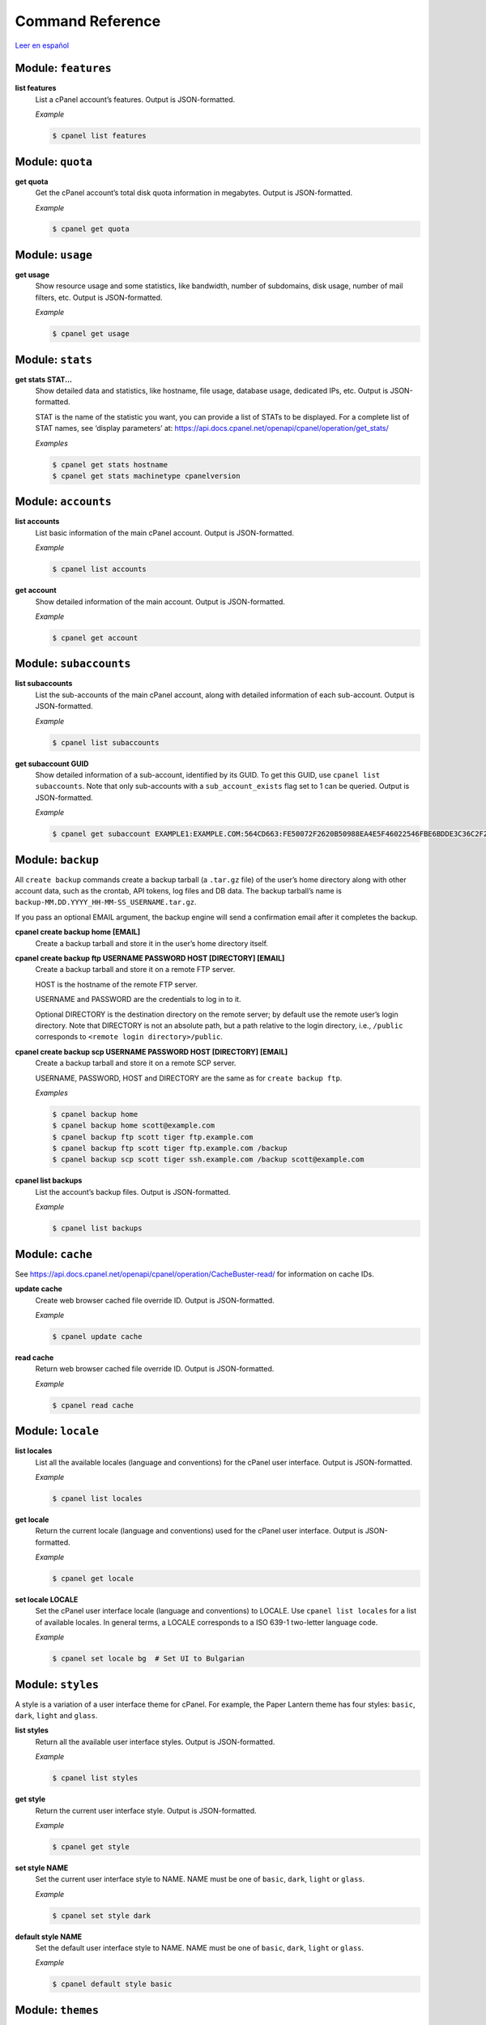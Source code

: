 =================
Command Reference
=================

`Leer en español </es/latest/reference.html>`_

Module: ``features``
====================

**list features**
    List a cPanel account’s features. Output is JSON-formatted.

    *Example*

    .. code:: sh

        $ cpanel list features

Module: ``quota``
=================

**get quota**
    Get the cPanel account’s total disk quota information in megabytes.
    Output is JSON-formatted.

    *Example*

    .. code:: sh

        $ cpanel get quota

Module: ``usage``
=================

**get usage**
    Show resource usage and some statistics, like bandwidth, number of subdomains,
    disk usage, number of mail filters, etc.
    Output is JSON-formatted.

    *Example*

    .. code:: sh

        $ cpanel get usage

Module: ``stats``
=================

**get stats STAT...**
    Show detailed data and statistics, like hostname, file usage, database usage,
    dedicated IPs, etc. Output is JSON-formatted.

    STAT is the name of the statistic you want, you can provide a list of STATs to
    be displayed. For a complete list of STAT names, see ‘display parameters’ at:
    https://api.docs.cpanel.net/openapi/cpanel/operation/get_stats/

    *Examples*

    .. code:: sh

        $ cpanel get stats hostname
        $ cpanel get stats machinetype cpanelversion

Module: ``accounts``
====================

**list accounts**
    List basic information of the main cPanel account. Output is JSON-formatted.

    *Example*

    .. code:: sh

        $ cpanel list accounts

**get account**
    Show detailed information of the main account. Output is JSON-formatted.

    *Example*

    .. code:: sh

        $ cpanel get account

Module: ``subaccounts``
=======================

**list subaccounts**
    List the sub-accounts of the main cPanel account, along with detailed information
    of each sub-account. Output is JSON-formatted.

    *Example*

    .. code:: sh

        $ cpanel list subaccounts

**get subaccount GUID**
    Show detailed information of a sub-account, identified by its GUID. To get
    this GUID, use ``cpanel list subaccounts``. Note that only sub-accounts with a
    ``sub_account_exists`` flag set to 1 can be queried. Output is JSON-formatted.

    *Example*

    .. code:: sh

        $ cpanel get subaccount EXAMPLE1:EXAMPLE.COM:564CD663:FE50072F2620B50988EA4E5F46022546FBE6BDDE3C36C2F2534F4967C661EC37

Module: ``backup``
==================

All ``create backup`` commands create a backup tarball (a ``.tar.gz`` file) of the user’s home
directory along with other account data, such as the crontab, API tokens, log files and DB data.
The backup tarball’s name is ``backup-MM.DD.YYYY_HH-MM-SS_USERNAME.tar.gz``.

If you pass an optional EMAIL argument, the backup engine will send a confirmation email
after it completes the backup.

**cpanel create backup home [EMAIL]**
    Create a backup tarball and store it in the user’s home directory itself.

**cpanel create backup ftp USERNAME PASSWORD HOST [DIRECTORY] [EMAIL]**
    Create a backup tarball and store it on a remote FTP server.

    HOST is the hostname of the remote FTP server.

    USERNAME and PASSWORD are the credentials to log in to it.

    Optional DIRECTORY is the destination directory on the remote server; by default use the
    remote user’s login directory. Note that DIRECTORY is not an absolute path, but a path
    relative to the login directory, i.e., ``/public`` corresponds to
    ``<remote login directory>/public``.

**cpanel create backup scp USERNAME PASSWORD HOST [DIRECTORY] [EMAIL]**
    Create a backup tarball and store it on a remote SCP server.

    USERNAME, PASSWORD, HOST and DIRECTORY are the same as for ``create backup ftp``.

    *Examples*

    .. code:: sh

        $ cpanel backup home
        $ cpanel backup home scott@example.com
        $ cpanel backup ftp scott tiger ftp.example.com
        $ cpanel backup ftp scott tiger ftp.example.com /backup
        $ cpanel backup scp scott tiger ssh.example.com /backup scott@example.com

**cpanel list backups**
    List the account’s backup files. Output is JSON-formatted.

    *Example*

    .. code:: sh

        $ cpanel list backups

Module: ``cache``
=================

See https://api.docs.cpanel.net/openapi/cpanel/operation/CacheBuster-read/
for information on cache IDs.

**update cache**
    Create web browser cached file override ID. Output is JSON-formatted.

    *Example*

    .. code:: sh

        $ cpanel update cache

**read cache**
    Return web browser cached file override ID. Output is JSON-formatted.

    *Example*

    .. code:: sh

        $ cpanel read cache

Module: ``locale``
==================

**list locales**
    List all the available locales (language and conventions) for the cPanel user
    interface. Output is JSON-formatted.

    *Example*

    .. code:: sh

        $ cpanel list locales

**get locale**
    Return the current locale (language and conventions) used for the cPanel user
    interface. Output is JSON-formatted.

    *Example*

    .. code:: sh

        $ cpanel get locale

**set locale LOCALE**
    Set the cPanel user interface locale (language and conventions) to LOCALE.
    Use ``cpanel list locales`` for a list of available locales.
    In general terms, a LOCALE corresponds to a ISO 639-1 two-letter language code.

    *Example*

    .. code:: sh

        $ cpanel set locale bg  # Set UI to Bulgarian

Module: ``styles``
==================

A style is a variation of a user interface theme for cPanel. For example, the
Paper Lantern theme has four styles: ``basic``, ``dark``, ``light`` and ``glass``.

**list styles**
    Return all the available user interface styles. Output is JSON-formatted.

    *Example*

    .. code:: sh

        $ cpanel list styles

**get style**
    Return the current user interface style. Output is JSON-formatted.

    *Example*

    .. code:: sh

        $ cpanel get style

**set style NAME**
    Set the current user interface style to NAME.
    NAME must be one of ``basic``, ``dark``, ``light`` or ``glass``.

    *Example*

    .. code:: sh

        $ cpanel set style dark

**default style NAME**
    Set the default user interface style to NAME.
    NAME must be one of ``basic``, ``dark``, ``light`` or ``glass``.

    *Example*

    .. code:: sh

        $ cpanel default style basic

Module: ``themes``
==================

A theme is a customized look and feel for the cPanel user interface. The default
cPanel theme is Jupiter; another popular theme is Paper Lantern.

**list themes**
    Return all the available themes. Output is JSON-formatted.

    *Example*

    .. code:: sh

        $ cpanel list themes

**get theme**
    Return the current theme. Output is JSON-formatted.

    *Example*

    .. code:: sh

        $ cpanel get theme

**set theme NAME**
    Set the current theme to NAME.
    NAME must be one the available themes reported by ``cpanel list themes``.

    *Example*

    .. code:: sh

        $ cpanel set theme paper_lantern


Module: ``directory``
=====================

Indexing commands
-----------------

The *indexing* of a remote directory controls how to present that directory
to a web browser if no default HTML index page is found.

There are four possible index settings:

- ``inherit``: Use the parent directory’s setting.
- ``disabled``: a.k.a. *No Indexing*, do not list the directory contents.
- ``standard``: a.k.a. *Show Filename Only*, list only the directory’s file names.
- ``fancy``: a.k.a. *Show Filename and Description*, list the directory’s file names,
  sizes and types.

cPanel uses a ``.htaccess`` directive in the remote directory to control the
index settings. For instance, for ``fancy``, it adds the following to ``.htaccess``:

.. code:: sh

    Options +Indexes
    IndexOptions +HTMLTable +FancyIndexing

See https://docs.cpanel.net/cpanel/advanced/indexes/ for further information.

Note that the PATH in all commands below is not absolute, but relative to the
remote login directory, i.e., ``/public_html`` corresponds to
``<remote login directory>/public_html``.

**list dir indexing PATH**
    List the index settings for remote PATH and its subdirectories (children).
    Output is JSON-formatted.

    *Example*

    .. code:: sh

        $ cpanel list dir indexing /public_html

**get dir indexing PATH**
    Get the index setting for remote PATH only. Output is JSON-formatted.

    *Example*

    .. code:: sh

        $ cpanel get dir indexing /public_html

**set dir indexing PATH TYPE**
    Set the index setting for remote PATH. Possible values for TYPE are
    ``inherit``, ``disabled``, ``standard`` or ``fancy``.

    *Example*

    .. code:: sh

        $ cpanel set dir indexing /public_html fancy

Privacy commands
----------------

cPanel can password-protect remote directories for privacy. Any attempt to
access a private directory using a web browser will prompt for a
username and password.

The actual underlying authentication method is Basic HTTP authentication;
these users and passwords are local to the directory, they are *not* cPanel users.

Note that the PATH in all commands below is not absolute, but relative to the
remote login directory, i.e., ``/public_html`` corresponds to
``<remote login directory>/public_html``.

**list dir privacy PATH**
    List the privacy settings for remote PATH and its subdirectories (children).
    Output is JSON-formatted.

    *Example*

    .. code:: sh

        $ cpanel list dir privacy /public_html

**get dir privacy PATH**
    Get the privacy settings for remote PATH only. Output is JSON-formatted.
    You can enable or disable password protection using
    ``cpanel enable dir privacy`` or ``cpanel disable dir privacy`` (see below).

    *Example*

    .. code:: sh

        $ cpanel get dir privacy /public_html

**enable dir privacy PATH**
    Enable password protection for PATH. Note that you need to add users
    using ``cpanel add dir user`` (see below) to grant access to PATH.

    *Example*

    .. code:: sh

        $ cpanel enable dir privacy /public_html

**disable dir privacy PATH**
    Disable password protection for PATH.

    *Example*

    .. code:: sh

        $ cpanel disable dir privacy /public_html

User management commands
------------------------

cPanel grants access to remote password-protected directories using
ad hoc users and passwords specific to every directory. Use the
commands below to manage these users.

cPanel stores the credentials in a ``.htpasswd`` file.
See https://en.wikipedia.org/wiki/.htpasswd for further information.

Note that the PATH in all commands below is not absolute, but relative to the
remote login directory, i.e., ``/public_html`` corresponds to
``<remote login directory>/public_html``.

**add dir user PATH USER PASSWORD**
    Add USER with corresponding PASSWORD to the list of allowed users
    for PATH.

    *Example*

    .. code:: sh

        $ cpanel add dir user /public_html scott tiger

**delete dir user PATH USER**
    Remove USER from the list of allowed users for PATH.

    *Example*

    .. code:: sh

        $ cpanel delete dir user /public_html scott

**list dir users PATH**
    List allowed users for PATH. Output is JSON-formatted.

    *Example*

    .. code:: sh

        $ cpanel list users /public_html

Leech protection commands
-------------------------

*Leech protection* adds some basic measures against the abuse of
password-protected directories. The system allows a maximum number of
logins per hour for a leech-protected directory.

See https://docs.cpanel.net/cpanel/security/leech-protection/ for further information.

**list dir protection PATH**
    List leech protection status for PATH and its subdirectories (children).
    Output is JSON-formatted.

    *Example*

    .. code:: sh

        $ cpanel list dir protection /public_html

Module: ``mail``
================

**list mail accounts**
    List cPanel email accounts. Output is JSON-formatted.

    *Example*

    .. code:: sh

        $ cpanel list mail accounts

**list mail filters ACCOUNT**
    List mail filters associated to ACCOUNT. Output is a JSON-formatted
    array of filter names.

    ACCOUNT is the name of a cPanel email account, usually user@domain

    *Example*

    .. code:: sh

        $ cpanel list mail filters scott@example.com

**get mail filter ACCOUNT FILTERNAME**
    Return a JSON-formatted description of email filter FILTERNAME associated
    to email ACCOUNT. To get a list of current filter names, use
    ``cpanel list mail filters ACCOUNT``

    *Example*

    .. code:: sh

        $ cpanel get mail filter scott@example.com spamkiller

**set mail filter ACCOUNT FILE**
    Create or update an email filter associated with email ACCOUNT.
    If the filter already exists, it updates it; otherwise, it creates a new filter.
    Use a JSON FILE to describe the filter rules. This JSON FILE has the same
    textual format as the output from ``cpanel get mail filter``, so the easiest way
    to create a new filter is to dump an existing filter into a ``filter.json`` file,
    edit it and then upload it with ``cpanel set mail filter``.
    See the example below.

    *Example*

    .. code:: sh

        $ cpanel get mail filter scott@example.com spamkiller > filter.json

        # Edit filter.json, and then run:
        $ cpanel set mail filter scott@example.com filter.json

**delete mail filter ACCOUNT FILTERNAME**
    Delete email filter FILTERNAME associated to ACCOUNT. To get a list of current
    filter names, use ``cpanel list mail filters ACCOUNT``

    *Example*

    .. code:: sh

        $ cpanel delete mail filter scott@example.com spamkiller
